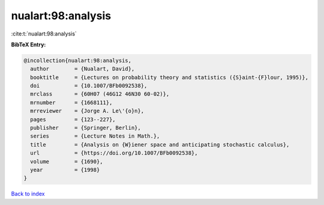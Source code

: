 nualart:98:analysis
===================

:cite:t:`nualart:98:analysis`

**BibTeX Entry:**

.. code-block:: bibtex

   @incollection{nualart:98:analysis,
     author        = {Nualart, David},
     booktitle     = {Lectures on probability theory and statistics ({S}aint-{F}lour, 1995)},
     doi           = {10.1007/BFb0092538},
     mrclass       = {60H07 (46G12 46N30 60-02)},
     mrnumber      = {1668111},
     mrreviewer    = {Jorge A. Le\'{o}n},
     pages         = {123--227},
     publisher     = {Springer, Berlin},
     series        = {Lecture Notes in Math.},
     title         = {Analysis on {W}iener space and anticipating stochastic calculus},
     url           = {https://doi.org/10.1007/BFb0092538},
     volume        = {1690},
     year          = {1998}
   }

`Back to index <../By-Cite-Keys.html>`_
